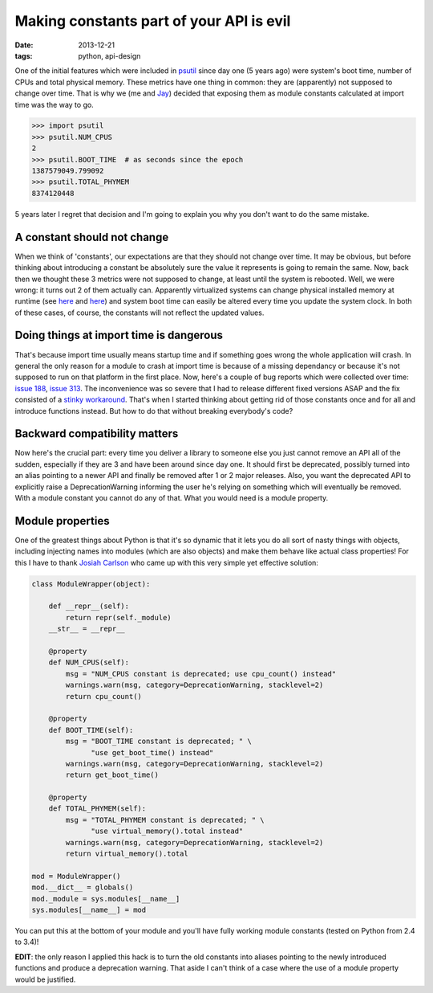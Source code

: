 Making constants part of your API is evil
#########################################

:date: 2013-12-21
:tags: python, api-design

One of the initial features which were included in `psutil <https://github.com/giampaolo/psutil/>`__ since day one (5 years ago) were system's boot time, number of CPUs and total physical memory. These metrics have one thing in common: they are (apparently) not supposed to change over time. That is why we (me and `Jay <http://www.jayloden.com/>`__) decided that exposing them as module constants calculated at import time was the way to go.

.. code-block:: python

    >>> import psutil
    >>> psutil.NUM_CPUS
    2
    >>> psutil.BOOT_TIME  # as seconds since the epoch
    1387579049.799092
    >>> psutil.TOTAL_PHYMEM
    8374120448

5 years later I regret that decision and I'm going to explain you why you don't want to do the same mistake.

A constant should not change
----------------------------

When we think of  'constants', our expectations are that they should not change over time. It may be obvious, but before thinking about introducing a constant be absolutely sure the value it represents is going to remain the same.
Now, back then we thought these 3 metrics were not supposed to change, at least until the system is rebooted. Well, we were wrong: it turns out 2 of them actually can.
Apparently virtualized systems can change physical installed memory at runtime (see `here <https://code.google.com/p/psutil/issues/detail?id=140#c5>`__ and `here <http://technet.microsoft.com/en-us/library/hh831766.aspx>`__) and system boot time can easily be altered every time you update the system clock.
In both of these cases, of course, the constants will not reflect the updated values.

Doing things at import time is dangerous
----------------------------------------

That's because import time usually means startup time and if something goes wrong the whole application will crash. In general the only reason for a module to crash at import time is because of a missing dependancy or because it's not supposed to run on that platform in the first place.
Now, here's a couple of bug reports which were collected over time: `issue 188 <https://code.google.com/p/psutil/issues/detail?id=188>`__, `issue 313 <https://code.google.com/p/psutil/issues/detail?id=133>`__.
The inconvenience was so severe that I had to release different fixed versions ASAP and the fix consisted of a `stinky workaround <https://code.google.com/p/psutil/source/browse/psutil/_psosx.py?name=release-1.2.1#24>`__.
That's when I started thinking about getting rid of those constants once and for all and introduce functions instead. But how to do that without breaking everybody's code?

Backward compatibility matters
------------------------------

Now here's the crucial part: every time you deliver a library to someone else you just cannot remove an API all of the sudden, especially if they are 3 and have been around since day one.
It should first be deprecated, possibly turned into an alias pointing to a newer API and finally be removed after 1 or 2 major releases. Also, you want the deprecated API to explicitly raise a DeprecationWarning informing the user he's relying on something which will eventually be removed. With a module constant you cannot do any of that. What you would need is a module property.

Module properties
-----------------

One of the greatest things about Python is that it's so dynamic that it lets you do all sort of nasty things with objects, including injecting names into modules (which are also objects) and make them behave like actual class properties!
For this I have to thank `Josiah Carlson <http://www.dr-josiah.com/2013/12/properties-on-python-modules.html>`__ who came up with this very simple yet effective solution:

.. code-block:: python

    class ModuleWrapper(object):

        def __repr__(self):
            return repr(self._module)
        __str__ = __repr__

        @property
        def NUM_CPUS(self):
            msg = "NUM_CPUS constant is deprecated; use cpu_count() instead"
            warnings.warn(msg, category=DeprecationWarning, stacklevel=2)
            return cpu_count()

        @property
        def BOOT_TIME(self):
            msg = "BOOT_TIME constant is deprecated; " \
                  "use get_boot_time() instead"
            warnings.warn(msg, category=DeprecationWarning, stacklevel=2)
            return get_boot_time()

        @property
        def TOTAL_PHYMEM(self):
            msg = "TOTAL_PHYMEM constant is deprecated; " \
                  "use virtual_memory().total instead"
            warnings.warn(msg, category=DeprecationWarning, stacklevel=2)
            return virtual_memory().total

    mod = ModuleWrapper()
    mod.__dict__ = globals()
    mod._module = sys.modules[__name__]
    sys.modules[__name__] = mod

You can put this at the bottom of your module and you'll have fully working module constants (tested on Python from 2.4 to 3.4)!

**EDIT**: the only reason I applied this hack is to turn the old constants into aliases pointing to the newly introduced functions and produce a deprecation warning. That aside I can't think of a case where the use of a module property would be justified.
